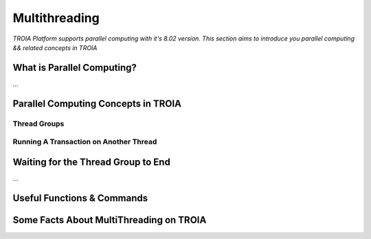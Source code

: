 

========================
Multithreading
========================

*TROIA Platform supports parallel computing with it's 8.02 version. This section aims to introduce you parallel computing && related concepts in TROIA*

What is Parallel Computing?
--------------------------

...


Parallel Computing Concepts in TROIA
------------------------------------

..

Thread Groups
=============


Running A Transaction on Another Thread
=======================================

	
Waiting for the Thread Group to End
-----------------------------------

...


Useful Functions & Commands
---------------------------

..


Some Facts About MultiThreading on TROIA
----------------------------------------



